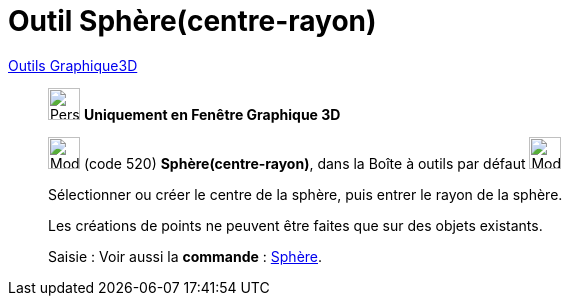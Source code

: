 = Outil Sphère(centre-rayon)
:page-en: tools/Sphere_with_Center_and_Radius
ifdef::env-github[:imagesdir: /fr/modules/ROOT/assets/images]

xref:Outils_Graphique3D.adoc[Outils Graphique3D]

________
image:32px-Perspectives_algebra_3Dgraphics.svg.png[Perspectives algebra 3Dgraphics.svg,width=32,height=32] **Uniquement en
Fenêtre Graphique 3D**

image:32px-Mode_spherepointradius.svg.png[Mode spherepointradius.svg,width=32,height=32] (code 520)
*Sphère(centre-rayon)*, dans la Boîte à outils par défaut image:32px-Mode_sphere2.svg.png[Mode
sphere2.svg,width=32,height=32]

Sélectionner ou créer le centre de la sphère, puis entrer le rayon de la sphère.

Les créations de points ne peuvent être faites que sur des objets existants.



[.kcode]#Saisie :# Voir aussi la *commande* : xref:/commands/Sphère.adoc[Sphère].
________
